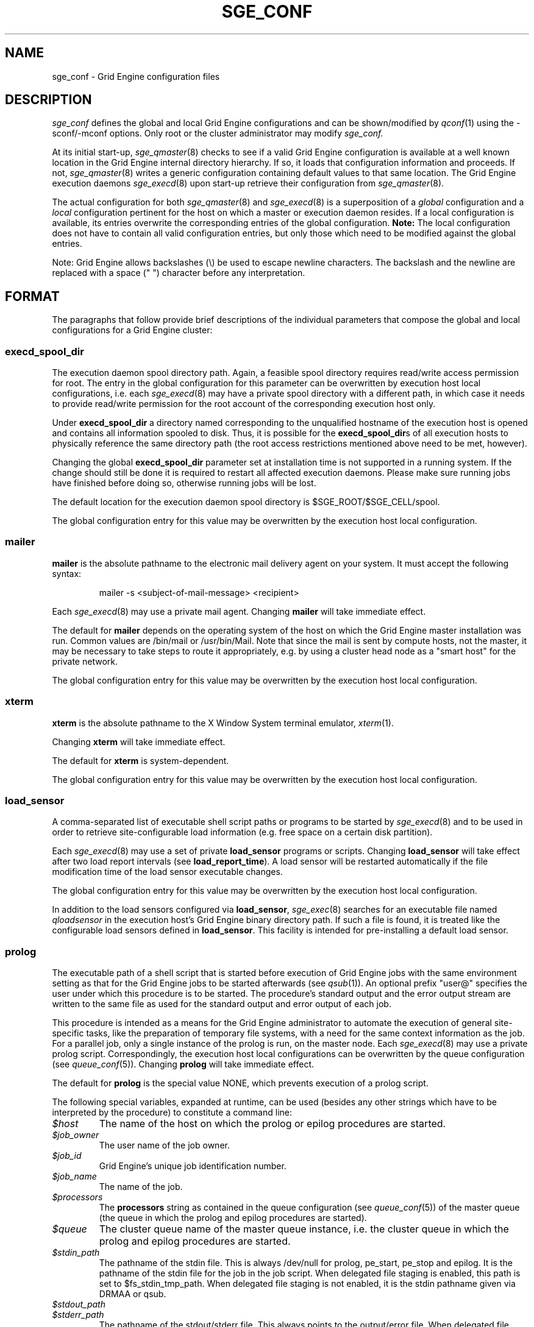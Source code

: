 '\" t
.\"___INFO__MARK_BEGIN__
.\"
.\" Copyright: 2004 by Sun Microsystems, Inc.
.\"
.\"___INFO__MARK_END__
.\" $RCSfile: sge_conf.5,v $     Last Update: $Date: 2011-05-20 14:05:13 $     Revision: $Revision: 1.91 $
.\"
.\"
.\" Some handy macro definitions [from Tom Christensen's man(1) manual page].
.\"
.de SB		\" small and bold
.if !"\\$1"" \\s-2\\fB\&\\$1\\s0\\fR\\$2 \\$3 \\$4 \\$5
..
.\"
.de T		\" switch to typewriter font
.ft CW		\" probably want CW if you don't have TA font
..
.\"
.de TY		\" put $1 in typewriter font
.if t .T
.if n ``\c
\\$1\c
.if t .ft P
.if n \&''\c
\\$2
..
.\" "
.de M		\" man page reference
\\fI\\$1\\fR\\|(\\$2)\\$3
..
.TH SGE_CONF 5 "$Date: 2011-05-20 14:05:13 $" "SGE 8.0.0" "Grid Engine File Formats"
.\"
.SH NAME
sge_conf \- Grid Engine configuration files
.\"
.\"
.SH DESCRIPTION
.I sge_conf
defines the global and local Grid Engine configurations and can be
shown/modified by
.M qconf 1
using the \-sconf/\-mconf options. Only root or the cluster administrator may
modify
.I sge_conf.
.PP
At its initial start-up,
.M sge_qmaster 8
checks to see if a valid Grid Engine configuration is available at a
well known location in the Grid Engine internal directory hierarchy.
If so, it loads that configuration information and proceeds.
If not,
.M sge_qmaster 8
writes a generic configuration containing default values to that same
location.
The Grid Engine execution daemons
.M sge_execd 8
upon start-up retrieve their configuration from
.M sge_qmaster 8 .
.PP
The actual configuration for both
.M sge_qmaster 8
and
.M sge_execd 8
is a superposition of a \fIglobal\fP configuration and
a \fIlocal\fP configuration pertinent for the host on which
a master or execution daemon resides.
If a local configuration is available, its entries overwrite the
corresponding entries of the global configuration. \fBNote:\fP The local
configuration does not have to contain all valid configuration entries,
but only those which need to be modified against the global entries.
.PP
Note: Grid Engine allows backslashes (\\) be used to escape newline
characters. The backslash and the newline are replaced with a
space (" ") character before any interpretation.
.\"
.\"
.SH FORMAT
.\"
The paragraphs that follow provide brief descriptions of the individual
parameters that compose the global and local configurations for a
Grid Engine cluster:
.\"
.\"
.SS "\fBexecd_spool_dir\fP"
The execution daemon spool directory path. Again, a feasible spool
directory requires read/write access permission for root. The entry in
the global configuration for this parameter can be overwritten by
execution host local configurations, i.e. each
.M sge_execd 8
may have a private spool directory with a different path, in which case
it needs to provide read/write permission for the root account of the
corresponding execution host only.
.PP
Under \fBexecd_spool_dir\fP a directory named corresponding
to the unqualified hostname of the execution host is opened and
contains all information spooled to disk. Thus, it is possible for the
\fBexecd_spool_dir\fPs of all execution hosts to physically reference the
same directory path
(the root access restrictions mentioned above need to be met, however).
.PP
Changing the global \fBexecd_spool_dir\fP
parameter set at installation time is not supported
in a running system. If the change should still be done
it is required to restart all affected execution daemons.  Please make sure running 
jobs have finished before doing so,
otherwise running jobs will be lost. 

.PP
The default location for the execution daemon spool
directory is $SGE_ROOT/$SGE_CELL/spool.
.PP
The global configuration entry for this value
may be overwritten by the execution host local configuration.
.\"
.\"
.SS "\fBmailer\fP"
\fBmailer\fP is the absolute pathname to the electronic mail delivery
agent on your system. It must accept the following syntax:
.PP
.RS
mailer -s <subject-of-mail-message> <recipient>
.RE
.PP
Each
.M sge_execd 8
may use a private mail agent. Changing \fBmailer\fP will take
immediate effect.
.PP
The default for \fBmailer\fP depends on the operating system of
the host on which the Grid Engine master installation was run. Common
values are /bin/mail or /usr/bin/Mail.
Note that since the mail is sent by compute hosts, not the master, it
may be necessary to take steps to route it appropriately, e.g. by
using a cluster head node as a "smart host" for the private network.
.PP
The global configuration entry for this value
may be overwritten by the execution host local configuration.
.\"
.\"
.SS "\fBxterm\fP"
.B xterm
is the absolute pathname to the X Window System terminal emulator,
.M xterm 1 .
.PP
Changing \fBxterm\fP will take immediate effect.
.PP
The default for \fBxterm\fP is system-dependent.
.PP
The global configuration entry for this value
may be overwritten by the execution host local configuration.
.\"
.\"
.SS "\fBload_sensor\fP"
A comma-separated list of executable shell script paths or programs
to be started by
.M sge_execd 8
and to be used in order to retrieve site-configurable load information
(e.g. free space on a certain disk partition).
.PP
Each
.M sge_execd 8
may use a set of private 
.B load_sensor
programs or scripts. Changing
.B load_sensor
will take effect after two load report intervals (see
\fBload_report_time\fP). A load sensor will be restarted automatically if
the file modification time of the load sensor executable changes.
.PP
The global configuration entry for this value
may be overwritten by the execution host local configuration.
.PP
In addition to the load sensors configured via
\fBload_sensor\fP,
.M sge_exec 8
searches for an executable file named
.I qloadsensor
in the execution host's Grid Engine binary directory path.
If such a file is found, it is treated like the configurable load sensors
defined in \fBload_sensor\fP. This facility is intended for pre-installing
a default load sensor.
.\"
.\"
.SS "\fBprolog\fP"
The executable path of a shell script that is started before execution
of Grid Engine jobs with the same environment setting as that for the
Grid Engine
jobs to be started afterwards (see
.M qsub 1 ).
An optional prefix "user@" specifies the user under which this procedure
is to be started. The procedure's standard
output and the error output stream are written to the same file as used for
the standard output and error output of each job.
.PP
This procedure is intended as a means
for the Grid Engine administrator to automate the execution of general
site-specific tasks, like the preparation of temporary file systems, with a
need for the same context information as the job.
For a parallel job, only a single instance of the prolog is run, on the
master node.
Each
.M sge_execd 8
may use a private prolog script. 
Correspondingly, the execution host local 
configurations can be overwritten by the queue configuration (see
.M queue_conf 5 ).
Changing \fBprolog\fP will take
immediate effect.
.PP
The default for \fBprolog\fP is the special value NONE, which prevents
execution of a prolog script.
.PP
The following special
variables, expanded at runtime, can be used (besides any other
strings which have to be interpreted by the procedure) to constitute 
a command line:
.IP "\fI$host\fP"
The name of the host on which the prolog or epilog procedures are
started.
.IP "\fI$job_owner\fP"
The user name of the job owner.
.IP "\fI$job_id\fP"
Grid Engine's unique job identification number.
.IP "\fI$job_name\fP"
The name of the job.
.IP "\fI$processors\fP"
The \fBprocessors\fP string as contained in the queue configuration
(see
.M queue_conf 5 )
of the master queue (the queue in which the prolog and epilog procedures
are started).
.IP "\fI$queue\fP"
The cluster queue name of the master queue instance, i.e. the cluster 
queue in which the prolog and epilog procedures are started.
.IP "\fI$stdin_path\fP"
The pathname of the stdin file. This is always /dev/null for prolog, 
pe_start, pe_stop and epilog. It is the pathname of the
stdin file for the job in the job script. When delegated file staging is enabled, 
this path is set
to $fs_stdin_tmp_path. When delegated file staging is not enabled, it is the stdin
pathname given via DRMAA or qsub.
.IP "\fI$stdout_path\fP"
.IP "\fI$stderr_path\fP"
The pathname of the stdout/stderr file. This always points to the
output/error file. When delegated file staging is enabled, this path is set to
$fs_stdout_tmp_path/$fs_stderr_tmp_path. When delegated file staging is not
enabled, it is the stdout/stderr pathname given via DRMAA or qsub.
.IP "\fI$merge_stderr\fP"
If this flag is 1, stdout and stderr are merged in one file, the stdout file.
Otherwise (the default), no merging is done.
Merging of stderr and stdout can be requested via the DRMAA job template attribute 'drmaa_join_files' (see
.M drmaa_attributes 3 )
or the qsub parameter '\-j y' (see
.M qsub 1 ).
.IP "\fI$fs_stdin_host\fP"
When delegated file staging is requested for the stdin file, this is the name of
the host where the stdin file has to be copied from before the job is started.
.IP "\fI$fs_stdout_host\fP"
.IP "\fI$fs_stderr_host\fP"
When delegated file staging is requested for the stdout/stderr file, this is the
name of the host where the stdout/stderr file has to be copied to after the job has run.
.IP "\fI$fs_stdin_path\fP"
When delegated file staging is requested for the stdin file, this is the pathname
of the stdin file on the host $fs_stdin_host.
.IP "\fI$fs_stdout_path\fP"
.IP "\fI$fs_stderr_path\fP"
When delegated file staging is requested for the stdout/stderr file, this is the
pathname of the stdout/stderr file on the host $fs_stdout_host/$fs_stderr_host.
.IP "\fI$fs_stdin_tmp_path\fP"
When delegated file staging is requested for the stdin file, this is the destination
pathname of the stdin file on the execution host. The prolog script must copy the
stdin file from $fs_stdin_host:$fs_stdin_path to localhost:$fs_stdin_tmp_path to
establish delegated file staging of the stdin file.
.IP "\fI$fs_stdout_tmp_path\fP"
.IP "\fI$fs_stderr_tmp_path\fP"
When delegated file staging is requested for the stdout/stderr file, this is the 
source pathname of the stdout/stderr file on the execution host. The epilog script 
must copy the stdout file from localhost:$fs_stdout_tmp_path to 
$fs_stdout_host:$fs_stdout_path (the stderr file from localhost:$fs_stderr_tmp_path 
to $fs_stderr_host:$fs_stderr_path) to establish delegated file staging of the 
stdout/stderr file.
.IP "\fI$fs_stdin_file_staging\fP"
.IP "\fI$fs_stdout_file_staging\fP"
.IP "\fI$fs_stderr_file_staging\fP"
When delegated file staging is requested for the stdin/stdout/stderr file, the flag
is set to "1", otherwise it is set to "0" (see in \fBdelegated_file_staging\fP how 
to enable delegated file staging).
 
These three flags correspond to the DRMAA job template attribute 'drmaa_transfer_files' (see 
.M drmaa_attributes 3 ).
.PP
The global configuration entry for this value
may be overwritten by the execution host local configuration.
.PP
Exit codes for the prolog attribute can be interpreted based on the 
following exit values:
.RS
0: Success 
.br
99: Reschedule job 
.br
100: Put job in error state 
.br
Anything else: Put queue in error state
.RE
.\"
.\"
.SS "\fBepilog\fP"
The executable path of a shell script that is started after execution
of Grid Engine jobs with the same environment setting as that for the
Grid Engine
job that has just completed (see
.M qsub 1 ).
An optional prefix "user@" specifies the 
user under which this procedure is to be started. The procedure's standard
output and the error output stream are written to the same file used also for
the standard output and error output of each job.
.PP
This procedure is intended as a means
for the Grid Engine administrator to automate the execution of general
site-specific tasks, like the cleaning up of temporary file systems with the
need for the same context information as the job.
For a parallel job, only a single instance of the epilog is run on the
master node.
Each
.M sge_execd 8
may use a private epilog script. 
Correspondingly, the execution host local 
configurations is can be overwritten by the queue configuration (see
.M queue_conf 5 ).
Changing \fBepilog\fP will take
immediate effect.
.PP
The default for \fBepilog\fP is the special value NONE, which prevents
from execution of a epilog script.
The same special variables as for \fBprolog\fP can be
used to constitute a command line.
.PP
The global configuration entry for this value
may be overwritten by the execution host local configuration.
.PP
Exit codes for the epilog attribute can be interpreted based on the 
following exit values:
.RS
0: Success 
.br
99: Reschedule job 
.br
100: Put job in error state 
.br
Anything else: Put queue in error state
.RE
.\"
.\"
.SS "\fBshell_start_mode\fP"
.B Note:
Deprecated, may be removed in future release.
.br
This parameter defines the mechanisms which are used to actually
invoke the job scripts on the execution hosts. The following
values are recognized:
.IP \fIunix_behavior\fP
If a user starts a job shell script under UNIX interactively by
invoking it just with the script name the operating system's executable
loader uses the information provided in a comment such as `#!/bin/csh' in
the first line of the script to detect which command interpreter to
start to interpret the script. This mechanism is used by Grid Engine when
starting jobs if \fIunix_behavior\fP is defined as \fBshell_start_mode\fP.
.\"
.IP \fIposix_compliant\fP
POSIX does not consider first script line comments such a `#!/bin/csh'
as significant. The POSIX standard for batch queueing systems
(P1003.2d) therefore requires a compliant queueing system to ignore
such lines, but to use user-specified or configured default command
interpreters instead. Thus, if \fBshell_start_mode\fP is set to
\fIposix_compliant\fP Grid Engine will either use the command interpreter
indicated by the \fB\-S\fP option of the
.M qsub 1
command or the \fBshell\fP parameter of the queue to be used (see
.M queue_conf 5
for details).
.\"
.IP \fIscript_from_stdin\fP
Setting the \fBshell_start_mode\fP parameter either to \fIposix_compliant\fP
or \fIunix_behavior\fP requires you to set the umask in use for
.M sge_execd 8
such that every user has read access to the active_jobs directory in the
spool directory of the corresponding execution daemon. In case you have
\fBprolog\fP and \fBepilog\fP scripts configured, they also need to be
readable by any user who may execute jobs.
.br
If this violates your
site's security policies you may want to set \fBshell_start_mode\fP
to \fIscript_from_stdin\fP. This will force Grid Engine to open the
job script as well as the epilog and prolog scripts for reading into
STDIN as root (if
.M sge_execd 8
was started as root) before changing to the job owner's user account.
The script is then fed into the STDIN stream of the command interpreter
indicated by the \fB\-S\fP option of the
.M qsub 1
command or the \fBshell\fP parameter of the queue to be used (see
.M queue_conf 5
for details).
.br
Thus setting \fBshell_start_mode\fP to \fIscript_from_stdin\fP also
implies \fIposix_compliant\fP behavior. \fBNote\fP, however, that
feeding scripts into the STDIN stream of a command interpreter may
cause trouble if commands like
.M rsh 1
are invoked inside a job script as they also process the STDIN
stream of the command interpreter. These problems can usually be
resolved by redirecting the STDIN channel of those commands to come
from /dev/null (e.g. rsh host date < /dev/null). \fBNote also\fP, that any
command-line options associated with the job are passed to the executing
shell. The shell will only forward them to the job if they are not
recognized as valid shell options.
.PP
Changes to \fBshell_start_mode\fP will take immediate effect.
The default for \fBshell_start_mode\fP is \fIposix_compliant\fP.
.PP
This value is a global configuration parameter only. It cannot be
overwritten by the execution host local configuration.
.\"
.\"
.SS "\fBlogin_shells\fP"
UNIX command interpreters like the Bourne-Shell (see
.M sh 1 )
or the C-Shell (see
.M csh 1 )
can be used by Grid Engine to start job scripts. The command interpreters
can either be started as login-shells (i.e. all system and user default
resource files like .login or .profile will be executed when the
command interpreter is started, and the environment for the job will be
set up as if the user has just logged in) or just for command execution
(i.e. only shell-specific resource files like .cshrc will be executed
and a minimal default environment is set up by Grid Engine \- see
.M qsub 1 ).
The parameter \fBlogin_shells\fP contains a comma-separated list of the
executable names of the command interpreters to be started as login shells.
Shells in this list are only started as login shells if the parameter
\fBshell_start_mode\fP (see above) is set to \fIposix_compliant\fP.
.PP
Changes to \fBlogin_shells\fP will take immediate effect.
The default for \fBlogin_shells\fP is sh,bash,csh,tcsh,ksh.
.PP
This value is a global configuration parameter only. It cannot be
overwritten by the execution host local configuration.
.\"
.\"
.SS "\fBmin_uid\fP"
\fBmin_uid\fP places a lower bound on user IDs that may use the cluster. Users
whose user ID (as returned by
.M getpwnam 3 )
is less than \fBmin_uid\fP will not be allowed to run jobs on the cluster.
.PP
Changes to \fBmin_uid\fP will take immediate effect.
The default for \fBmin_uid\fP is 0.
.PP
This value is a global configuration parameter only. It cannot be
overwritten by the execution host local configuration.
.\"
.\"
.SS "\fBmin_gid\fP"
This parameter sets the lower bound on group IDs that may use the cluster.
Users whose default group ID (as returned by
.M getpwnam 3 )
is less than \fBmin_gid\fP will not be allowed to run jobs on the cluster.
.PP
Changes to \fBmin_gid\fP will take immediate effect.
The default for \fBmin_gid\fP is 0.
.PP
This value is a global configuration parameter only. It cannot be
overwritten by the execution host local configuration.
.\"
.\"
.SS "\fBuser_lists \fP"
The \fBuser_lists\fP parameter contains a comma-separated list of
user access lists as described in
.M access_list 5 .
Each user contained in at least one of the access lists has
access to the cluster. If the \fBuser_lists\fP parameter is set to
NONE (the default) any user has access if not explicitly excluded
via the \fBxuser_lists\fP parameter described below.
If a user is contained both in an access list \fBxuser_lists\fP
and \fBuser_lists\fP, the user is denied access to the cluster.
.PP
Changes to \fBuser_lists\fP will take immediate effect.
.PP
This value is a global configuration parameter insofar as it restricts
access to the whole cluster, but the execution host local
configuration may define a value to restrict access to that host further.
.\"
.\"
.SS "\fBxuser_lists \fP"
The \fBxuser_lists\fP parameter contains a comma-separated list of
user access lists as described in
.M access_list 5 .
Each user contained in at least one of the access lists is denied
access to the cluster. If the \fBxuser_lists\fP parameter is set to
NONE (the default) any user has access.
If a user is contained both in an access list in \fBxuser_lists\fP
and \fBuser_lists\fP (see above) the user is denied access to the cluster.
.PP
Changes to \fBxuser_lists\fP will take immediate effect.
.PP
This value is a global configuration parameter insofar as it restricts
access to the whole cluster, but the execution host local
configuration may define a value to restrict access to that host further.
.\"
.\"
.SS "\fBadministrator_mail\fP"
\fBadministrator_mail\fP specifies a comma-separated list of the
electronic mail address(es) of the cluster administrator(s) to whom
internally-generated problem reports are sent. The mail address format
depends on your electronic mail system and how it is configured;
consult your system's configuration guide for more information.
.PP
Changing \fBadministrator_mail\fP takes immediate effect.
The default for \fBadministrator_mail\fP is an empty mail list.
.PP
This value is a global configuration parameter only. It cannot be
overwritten by the execution host local configuration.
.\"
.\"
.SS "\fBprojects\fP"
.PP
The \fBprojects\fP list contains all projects which are granted access
to Grid Engine. Users belonging to none of these projects cannot use Grid Engine. If
users belong to projects in the \fBprojects\fP list and the
\fBxprojects\fP list (see below), they also cannot use the system.
.PP
Changing \fBprojects\fP takes immediate effect.
The default for \fBprojects\fP is none.
.PP
This value is a global configuration parameter only. It cannot be
overwritten by the execution host local configuration.
.\"
.\"
.SS "\fBxprojects\fP"
The \fBxprojects\fP list contains all projects that are denied access 
to Grid Engine. Users belonging to one of these projects cannot use Grid Engine. If
users belong to projects in the \fBprojects\fP list (see above) and the
\fBxprojects\fP list, they also cannot use the system.
.PP
Changing \fBxprojects\fP takes immediate effect.
The default for \fBxprojects\fP is none.
.PP
This value is a global configuration parameter only. It cannot be
overwritten by the execution host local configuration.
.\"
.\"
.SS "\fBload_report_time\fP"
System load is reported periodically by the execution daemons to
.M sge_qmaster 8 .
The parameter \fBload_report_time\fP defines the time interval between load
reports.
.PP
Each
.M sge_execd 8
may use a different load report time. Changing \fBload_report_time\fP will
take immediate effect.
.PP
\fBNote:\fP Be careful
when modifying \fBload_report_time\fP. Reporting load too frequently
might block
.M sge_qmaster 8
especially if the number of execution hosts is large. Moreover, since the
system load typically increases and decreases smoothly, frequent load
reports hardly offer any benefit.
.PP
The default for \fBload_report_time\fP is 40 seconds.
.PP
The global configuration entry for this value
may be overwritten by the execution host local configuration.
.\"
.\"
.SS "\fBreschedule_unknown\fP"
Determines whether jobs on hosts in an unknown state
are rescheduled, and thus sent to other hosts. Hosts
are registered as unknown if
.M sge_master 8
cannot establish contact to the
.M sge_execd 8
on those hosts (see
.BR max_unheard ).
Likely reasons are a breakdown of
the host or a breakdown of the network connection in between, but also
.M sge_execd 8
may not be executing on such hosts.
.PP
In any case, Grid Engine can reschedule jobs running on such hosts to
another system.
.B reschedule_unknown
controls the time which
Grid Engine will wait before jobs are rescheduled after a host became
unknown. The time format specification is hh:mm:ss. If the special
value 00:00:00 is set, then jobs will not be rescheduled from this host.
.PP
Rescheduling is only initiated for jobs which have activated the rerun flag
(see the
.B \-r y
option of
.M qsub 1
and the
.B rerun
option of
.M queue_conf 5 ).
Parallel jobs are only rescheduled if the host on which their
master task executes is in unknown state. The behavior of
.B reschedule_unknown
for parallel jobs and for jobs without the rerun flag set can be
adjusted using the \fBqmaster_params\fP settings
.B ENABLE_RESCHEDULE_KILL
and
.B ENABLE_RESCHEDULE_SLAVE.
.PP
Checkpointing jobs will only be
rescheduled when the
.B when
option of the corresponding checkpointing environment contains an
appropriate flag. (see
.M checkpoint 5 ).
Interactive jobs (see
.M qsh 1 ,
.M qrsh 1 ,
.M qtcsh 1 )
are not rescheduled.
.PP
The default for
.B reschedule_unknown
is 00:00:00
.PP
The global configuration entry for this value may be over written by 
the execution host local configuration.
.\"
.\"  
.SS "\fBmax_unheard\fP"
If
.M sge_qmaster 8
could not contact or was not contacted by the execution daemon of a host
for \fBmax_unheard\fP seconds, all queues residing on that particular host
are set to status unknown.
.M sge_qmaster 8 ,
at least,
should be contacted by the execution daemons in order to get the load
reports. Thus, \fBmax_unheard\fP should by greater than the
\fBload_report_time\fP (see above).
.PP
Changing \fBmax_unheard\fP takes immediate effect.
The default for \fBmax_unheard\fP is 5 minutes.
.PP
This value is a global configuration parameter only. It cannot be
overwritten by the execution host local configuration.
.\"
.\"
.SS "\fBloglevel\fP"
This parameter specifies the level of detail that Grid Engine components such
as
.M sge_qmaster 8
or
.M sge_execd 8
use to produce informative, warning or error messages which are logged
to the \fImessages\fP files in the master and execution daemon
spool directories (see the description of the 
\fBexecd_spool_dir\fP parameter above). The following message
levels are available:
.\"
.IP "\fIlog_err\fP"
All error events recognized are logged.
.\"
.IP "\fIlog_warning\fP"
All error events recognized, and all detected signs of
potentially erroneous behavior, are logged.
.\"
.IP "\fIlog_info\fP"
All error events being recognized, all detected signs of 
potentially erroneous behavior, and a variety of informative
messages are logged.
.PP
Changing \fBloglevel\fP will take immediate effect.
.PP
The default for \fBloglevel\fP is \fIlog_warning\fP.
.PP
This value is a global configuration parameter only. It cannot be
overwritten by the execution host local configuration.
.\"
.\"
.SS "\fBmax_aj_instances\fP"
This parameter defines the maximum number of array tasks to be scheduled to
run simultaneously per array job.  An instance of an array task will be
created within the master daemon when it gets a start order from the
scheduler. The instance will be destroyed when the array task finishes.
Thus the parameter provides control mainly over the memory consumption of
array jobs in the master daemon. It is most useful for very
large clusters and very large array jobs.  The default for this parameter
is 2000. The value 0 will deactivate this limit and will allow the
scheduler to start as many array job tasks as suitable resources are
available in the cluster.
.PP
Changing \fBmax_aj_instances\fP will take immediate effect.
.PP
This value is a global configuration parameter only. It cannot be
overwritten by the execution host local configuration.
.\"
.\"
.SS "\fBmax_aj_tasks\fP"
This parameter defines the maximum number of array job tasks within an array
job.
.M sge_qmaster 8
will reject all array job submissions which request
more than
.B max_aj_tasks
array job tasks. The default for this parameter is 75000. The value 0
will deactivate this limit.
.PP
Changing \fBmax_aj_tasks\fP will take immediate effect.
.PP
This value is a global configuration parameter only. It cannot be
overwritten by the execution host local configuration.
.\"
.\"
.SS "\fBmax_u_jobs\fP"
The number of active (not finished) jobs which each Grid Engine user can
have in the system simultaneously is controlled by this parameter. A value
greater than 0 defines the limit. The default value 0 means "unlimited". If
the
.B max_u_jobs
limit is exceeded by a job submission then the submission command exits
with exit status 25 and an appropriate error message.
.PP
Changing \fBmax_u_jobs\fP will take immediate effect.
.PP
This value is a global configuration parameter only. It cannot be
overwritten by the execution host local configuration.
.\"
.\"
.SS "\fBmax_jobs\fP"
The number of active (not finished) jobs simultaneously allowed in Grid Engine
is controlled by this parameter. A value greater than 0 defines the limit. 
The default value 0 means "unlimited". If the
.B max_jobs
limit is exceeded by a job submission then the submission command exits
with exit status 25 and an appropriate error message.
.PP
Changing \fBmax_jobs\fP will take immediate effect.
.PP
This value is a global configuration parameter only. It cannot be
overwritten by the execution host local configuration.
.\"
.\"
.SS "\fBmax_advance_reservations\fP"
The number of active (not finished) Advance Reservations simultaneously
allowed in Grid Engine is controlled by this parameter. A value greater
than 0 defines the limit. The default value 0 means "unlimited". If the
.B max_advance_reservations
limit is exceeded by an Advance Reservation request then the submission
command exits with exit status 25 and an appropriate error message.
.PP
Changing \fBmax_advance_reservations\fP will take immediate effect.
.PP
This value is a global configuration parameter only. It cannot be
overwritten by the execution host local configuration.
.\"
.\"
.SS "\fBenforce_project\fP"
If set to \fItrue\fP, users are required to request a project whenever
submitting a job. See the \fB\-P\fP option to
.M qsub 1
for details.
.PP
Changing \fBenforce_project\fP will take immediate effect.
The default for \fBenforce_project\fP is \fIfalse\fP.
.PP
.PP
This value is a global configuration parameter only. It cannot be
overwritten by the execution host local configuration.
.\"
.\"
.SS "\fBenforce_user\fP"
If set to \fItrue\fP, a
.M user 5
must exist to allow for job submission. Jobs are rejected if no corresponding user 
exists. 
.PP
If set to \fIauto\fP, a
.M user 5
object for the submitting user will automatically be created during
job submission, if one does not already exist. The \fBauto_user_oticket\fP,
\fBauto_user_fshare\fP, \fBauto_user_default_project\fP, and
\fBauto_user_delete_time\fP configuration parameters will be used as
default attributes of the new
.M user 5
object.
.PP
Changing \fBenforce_user\fP will take immediate effect.
The default for \fBenforce_user\fP is \fIauto\fP.
.PP
This value is a global configuration parameter only. It cannot be
overwritten by the execution host local configuration.
.\"
.\"
.SS "\fBauto_user_oticket\fP"
The number of override tickets to assign to automatically created
.M user 5
objects. User objects are created automatically if the
.B enforce_user
attribute is set to \fIauto\fP.
.
.PP
Changing
.B auto_user_oticket
will affect any newly created user objects, but will not change user
objects created in the past.
.PP
This value is a global configuration parameter only. It cannot be
overwritten by the execution host local configuration.
.\"
.\"
.SS "\fBauto_user_fshare\fP"
The number of functional shares to assign to automatically created
.M user 5
objects. User objects are created automatically if the
.B enforce_user
attribute is set to \fIauto\fP.
.
.PP
Changing
.B auto_user_fshare
will affect any newly created user objects, but will not change user
objects created in the past.
.PP
This value is a global configuration parameter only. It cannot be
overwritten by the execution host local configuration.
.\"
.\"
.SS "\fBauto_user_default_project\fP"
The default project to assign to automatically created
.M user 5
objects. User objects are created automatically if the
.B enforce_user
attribute is set to \fIauto\fP.
.PP
Changing
.B auto_user_default_project
will affect any newly created user objects, but will not change user
objects created in the past.
.PP
This value is a global configuration parameter only. It cannot be
overwritten by the execution host local configuration.
.\"
.\"
.SS "\fBauto_user_delete_time\fP"
The number of seconds of inactivity after which automatically created
.M user 5
objects will be deleted. User objects are created automatically if the
.B enforce_user
attribute is set to \fIauto\fP. If the user has no active or pending
jobs for the specified amount of time, the
object will automatically be deleted.  A value of 0 can be used to
indicate that the automatically created user object is permanent and
should not be automatically deleted.
.PP
Changing
.B auto_user_delete_time
will affect the deletion time for all users with active jobs.
.PP
This value is a global configuration parameter only. It cannot be
overwritten by the execution host local configuration.
.\"
.\"
.SS "\fBset_token_cmd\fP"
\fBSet_token_cmd\fP points to a command which sets and extends AFS
tokens for Grid Engine jobs.  It is run
.M sge_coshepherd 8 .
In the standard Grid Engine AFS
distribution, it is supplied as a script which expects two command line
parameters. It reads the token from STDIN, extends the token's
expiration time and sets the token:
.PP
.RS
.nf
<set_token_cmd> <user> <token_extend_after_seconds>
.fi
.RE
.PP
As a shell script this command will call the programs:
.PP
.RS
.nf
- SetToken
- forge
.fi
.RE
.PP
which are provided by your distributor as source code. The script looks as
follows:
.PP
.RS
.nf
--------------------------------
#!/bin/sh
# set_token_cmd
forge -u $1 -t $2 | SetToken
--------------------------------
.fi
.RE
.PP
Since it is necessary for \fIforge\fP to read the secret AFS server
key, a site might wish to replace the \fBset_token_cmd\fP script by a
command, which connects to a custom daemon at the AFS server. The
token must be forged at the AFS server and returned to the local
machine, where \fISetToken\fP is executed.
.PP
Changing \fBset_token_cmd\fP will take immediate effect.
The default for \fBset_token_cmd\fP is none.
.PP
The global configuration entry for this value
may be overwritten by the execution host local configuration.
.\"
.\"
.SS "\fBpag_cmd\fP"
The path to your \fIpagsh\fP is specified via this parameter.
The
.M sge_shepherd 8
process and the job run in a \fIpagsh\fP. Please ask your AFS administrator
for details.
.PP
Changing \fBpag_cmd\fP will take immediate effect.
The default for \fBpag_cmd\fP is none.
.PP
The global configuration entry for this value
may be overwritten by the execution host local configuration.
.\"
.\"
.SS "\fBtoken_extend_time\fP"
The \fBtoken_extend_time\fP is the time period for which AFS tokens are periodically 
extended. Grid Engine
will call the token extension 30 minutes before the tokens expire until
jobs have finished and the corresponding tokens are no longer required.
.PP
Changing \fBtoken_extend_time\fP will take immediate effect.
The default for \fBtoken_extend_time\fP is 24:0:0, i.e. 24 hours.
.PP
The global configuration entry for this value
may be overwritten by the execution host local configuration.
.\"
.\"
.SS "\fBshepherd_cmd\fP"
.br
Alternative path to the \fBshepherd_cmd\fP binary. Typically used to call
the shepherd binary by a wrapper script or command.
.PP
Changing \fBshepherd_cmd\fP will take immediate effect. The default
for \fBshepherd_cmd\fP is none.
.PP
The global configuration entry for this value
may be overwritten by the execution host local configuration.
.\"
.\"
.SS "\fBgid_range\fP"
The \fBgid_range\fP
is a comma-separated list of range expressions of the form n\-m (n as
well as m are integer numbers greater than 99), where m is an
abbreviation for m\-m. These numbers are used in
.M sge_execd 8
to identify processes belonging to the same job.
.PP
Each
.M sge_execd 8
may use a separate set of group ids for this purpose.
All numbers in the group id range have to be unused
supplementary group ids on the system, where the
.M sge_execd 8
is started.
.PP
Changing \fBgid_range\fP will take immediate effect.
There is no default for \fBgid_range\fP. The administrator will have to
assign a value for \fBgid_range\fP during installation of Grid Engine.
.PP
The global configuration entry for this value
may be overwritten by the execution host local configuration.
.\"
.\"
.SS "\fBqmaster_params\fP"
A list of additional parameters can be passed to the 
Grid Engine qmaster. The following values are recognized:
.IP "\fIENABLE_ENFORCE_MASTER_LIMIT\fP"
If this parameter is set then the \fBs_rt\fP, \fBh_rt\fP limits of a running job 
are tested and acted on by the
.M sge_qmaster 8
when the 
.M sge_execd 8
where the job was run is in an unknown state.
.sp 1
After the \fBs_rt\fP or \fBh_rt\fP limit of a job is expired, the master daemon will 
wait additional time defined by \fBDURATION_OFFSET\fP (see 
.M sched_conf 5 ). 
If the execution daemon still cannot be contacted when this 
additional time is elapsed, then the master daemon will force 
the deletion of the job (see \fB-f\fP of 
.M qdel 1 ).
.sp 1
For jobs which will be deleted that way, an accounting record will be created.
For usage, the record will contain the last reported online value when the 
execution daemon could contact qmaster. The \fBfailed\fP state in the record 
will be set to 37 to indicate that the job was terminated by a limit
enforced by the master daemon.
.sp 1
After the restart of 
.M sge_qmaster 8
the limit enforcement will be triggered after twice the
biggest \fBload_report_interval\fP interval defined in 
.M sge_conf 5
has elapsed. This will give the execution daemons enough time to 
re-register with the master daemon. 
.\"
.IP "\fIENABLE_FORCED_QDEL_IF_UNKNOWN\fP"
If this parameter is set then a deletion request for a job is automatically interpreted 
as a forced deletion request (see \fB\-f\fP of 
.M qdel 1 ) 
if the host where the job is running is in an unknown state.
.\"
.IP "\fIENABLE_FORCED_QDEL\fP"
If this parameter is set, non-administrative users can force deletion of
their own jobs via the \fI\-f\fP option of
.M qdel 1 .
Without this parameter, forced deletion of jobs is only allowed by the
Grid Engine manager or operator.
.sp 1
\fBNote:\fP Forced deletion for jobs is executed differently, depending
on whether users are Grid Engine administrators or not. In the case of
administrative users, the jobs are removed from the internal database of
Grid Engine immediately. For regular users, the equivalent of a normal
.M qdel 1
is executed first, and deletion is forced only if the normal cancellation
was unsuccessful.
.\"
.IP "\fIFORBID_RESCHEDULE\fP"
If this parameter is set, re-queueing of jobs cannot
be initiated by the job script which is under control
of the user. Without this parameter, jobs returning the
value 99 are rescheduled. This can be used to cause the
job to be restarted on a different machine, for instance if there
are not enough resources on the current one.
.PP
.IP "\fIFORBID_APPERROR\fP"
If this parameter is set, the application cannot set itself to the error state.
Without this parameter jobs returning the value 100 are set to the error state 
(and therefore can be manually rescheduled by clearing the error state).
This can be used to set the job to the error state when a starting condition
of the application is not fulfilled before the application itself has been 
started, or when a clean up procedure (e.g. in the epilog) decides that it is
necessary to run the job again.  To do so, return 100 in the prolog, pe_start, 
job script, pe_stop or epilog script.
.PP
.IP "\fIDISABLE_AUTO_RESCHEDULING\fP"
.B Note:
Deprecated, may be removed in future release.
.br
If set to "true" or "1", the \fIreschedule_unknown\fP parameter
is not taken into account.
.PP
.IP "\fIENABLE_RESCHEDULE_KILL\fP"
If set to "true" or "1", the \fIreschedule_unknown\fP parameter
affects also jobs which have the rerun flag not activated
(see the
.B \-r y
option of
.M qsub 1
and the
.B rerun
option of
.M queue_conf 5 ), 
but they are just finished as they can't be rescheduled.
.PP
.IP "\fIENABLE_RESCHEDULE_SLAVE\fP"
If set to "true" or "1" Grid Engine triggers job rescheduling also when 
the host where the slave tasks of a parallel job executes is in unknown state, 
if the \fIreschedule_unknown\fP parameter is activated.
.PP
.IP "\fIMAX_DYN_EC\fP"
Sets the max number of dynamic event clients (as used by
.B qsub \-sync y
and by Grid Engine DRMAA API library sessions). The default is set to 99. 
The number of dynamic event clients should not be bigger than half of 
the number of file descriptors the system has. The number of file 
descriptors are shared among the connections to all exec hosts, all 
event clients, and file handles that the qmaster needs.
.PP
.IP "\fIMONITOR_TIME\fP"
Specifies the time interval when the monitoring information should be printed. The
monitoring is disabled by default and can be enabled by specifying an interval.
The monitoring is per-thread and is written to the messages file or displayed by
.M qping 1
with option
.BR \-f .
Example: MONITOR_TIME=0:0:10 generates and
prints the monitoring information approximately every 10 seconds. The specified
time is a guideline only and not a fixed interval. The interval that is actually
used is printed.  In this example, the interval could be anything between 9
seconds and 20 seconds.
.PP
.IP "\fILOG_MONITOR_MESSAGE\fP"
Monitoring information is logged into the messages files by default. This
information can be accessed via by
.M qping 1 .
If monitoring is always enabled, the messages files can become quite large.
This switch disables logging into the messages files, making
.I qping -f
the only source of monitoring data.
.PP
Profiling provides the user with the possibility to get system measurements.
This can be useful for debugging or optimization of the system. The profiling 
output will be done within the messages file.
.IP "\fIPROF_SIGNAL\fP"
Enables the profiling for qmaster signal thread
(e.g. PROF_SIGNAL=true).
.PP
.IP "\fIPROF_WORKER\fP"
Enables the profiling for qmaster worker threads
(e.g. PROF_WORKER=true).
.PP
.IP "\fIPROF_LISTENER\fP"
Enables the profiling for qmaster listener threads
(e.g. PROF_LISTENER=true).
.PP
.IP "\fIPROF_DELIVER\fP"
Enables the profiling for qmaster event deliver thread
(e.g. PROF_DELIVER=true).
.PP
.IP "\fIPROF_TEVENT\fP"
Enables the profiling for qmaster timed event thread
(e.g. PROF_TEVENT=true).
.PP
Please note that the CPU utime and stime values contained in the profiling output
are not per-thread CPU times.
These CPU usage statistics are per-process statistics.
So the printed profiling values for CPU mean "CPU time consumed by sge_qmaster (all threads) while the reported profiling level was active".
.IP "\fISTREE_SPOOL_INTERVAL\fP"
Sets the time interval for spooling the sharetree usage. The
default is set to 00:04:00. The setting accepts colon-separated
string or seconds. There is no setting to turn the sharetree spooling
off. 
(e.g. STREE_SPOOL_INTERVAL=00:02:00)
.PP
.IP "\fIMAX_JOB_DELETION_TIME\fP"
Sets the value of how long the qmaster will spend deleting jobs. After this time,
the qmaster will continue with other tasks and schedule the deletion of remaining
jobs at a later time. The default value is 3 seconds, and will be used if no value
is entered. The range of valid values is > 0 and <= 5.
(e.g. MAX_JOB_DELETION_TIME=1)
.PP
.IP "\fIgdi_timeout\fP'"
Sets how long the communication will wait for GDI send/receive operations.
(GDI is the Grid Engine Database Interface for interacting with
objects managed by the qmaster.)
The default value is set to 60 seconds. After this time, the communication library will
retry, if "gdi_retries" is configured, receiving the GDI request. If not configured the communication will return with a "gdi receive failure"
(e.g. gdi_timeout=120 will set the timeout time to 120 sec).
Configuring no gdi_timeout value, the value defaults to 60 sec.
.PP
.IP "\fIgdi_retries\fP"
Sets how often the GDI receive call will be repeated until the GDI receive
error appears. The default is set to 0. In this case the call will be done 1 time with no retry.
Setting the value to -1 the call will be done permanently. In
combination with the gdi_timeout parameter
it is possible to configure a system with, e.g. slow NFS, to make sure that all jobs will be submitted.
(E.g. gdi_retries=4.)
.PP
.IP "\fIcl_ping\fP"
Turns on/off a communication library ping. This parameter will create additional debug output. 
This output shows information about the error messages which are returned by communication
and it will give information about the application status of the qmaster.
For example, if it's unclear what's the
reason for gdi timeouts, this may show you some useful messages. The default value is false (off) 
(i.e. cl_ping=false).
.PP
.IP "\fISCHEDULER_TIMEOUT\fP"
Setting this parameter allows the scheduler GDI event acknowledge timeout to be manually configured to a
specific value. Currently the default value is 10 minutes with the default scheduler configuration and limited
between 600 and 1200 seconds.
.\" Fixme: wgat does this mean?
Value is limited only in case of default value.
The default value depends
on the current scheduler configuration. The \fISCHEDULER_TIMEOUT\fP value is specified in seconds.
.PP
.IP "\fIjsv_timeout\fP"
This parameter measures the response time of the server JSV. In the event that the response time of the JSV 
is longer than the timeout value specified, this will cause the JSV to be re-started. The default value for the
timeout is 10 seconds and if modified, must be greater than 0. If the timeout is reached, the JSV will only
try to re-start once; if the timeout is reached again, an error will occur.
.PP
.IP "\fIjsv_threshold\fP"
The threshold of a JSV is measured as the time it takes to perform a server job verification. If this value is 
greater than the user-defined value, it will cause logging to appear in the qmaster messages file at the INFO
level. By setting this value to 0, all jobs will be logged in the qmaster messages file. This value is specified
in milliseconds and has a default value of 5000.
.IP "\fIOLD_RESCHEDULE_BEHAVIOR\fP"
Beginning with version 8.0.0 of Grid Engine the scheduling behavior changed
for jobs that are rescheduled by users. Rescheduled jobs will not be put at the
beginning of the pending job list anymore. The submit time of those jobs is set
to the end time of the previous run. Due to that, those rescheduled jobs will be
appended to the pending job list as if a new job had been 
submitted. To achieve the old behaviour, set the parameter \fIOLD_RESCHEDULE_BEHAVIOR\fP. Please note that this parameter is deprecated,
so it might be removed with the next minor release.
.IP "\fIOLD_RESCHEDULE_BEHAVIOR_ARRAY_JOB\fP"
Beginning with version 8.0.0 of Grid Engine the scheduling behavior changed
for array job tasks that are rescheduled by users. As soon as an array job task 
gets rescheduled, all remaining pending tasks of that job will be put at the end of 
the pending job list. To achieve the old scheduling behaviour set the parameter 
\fIOLD_RESCHEDULE_BEHAVIOR_ARRAY_JOB\fP. Please note that this 
parameter is deprecated, so it might be removed with the next minor release.
.PP
Changing \fBqmaster_params\fP will take immediate effect, except that
gdi_timeout, gdi_retries, and cl_ping
will take effect only for new connections.
The default for \fBqmaster_params\fP is none.
.PP
This value is a global configuration parameter only. It cannot be
overwritten by the execution host local configuration.
.\"
.\"
.SS "\fBexecd_params\fP"
This is used for passing additional parameters 
to the Grid Engine execution daemon. The following values are recognized:
.\"
.IP "\fIACCT_RESERVED_USAGE\fP"
.\" fixme:  what exactly does reserved mean?  Including resource
.\" reservation time?
If this parameter is set to true, the  usage of reserved resources is used for the
accounting entries \fBcpu\fP, \fBmem\fP and \fBio\fP instead of the
measured usage.
.PP
.IP "\fIENABLE_WINDOMACC\fP"
If this parameter is set to true, Windows Domain accounts (WinDomAcc)
are used on Windows hosts. These accounts require the use of
.M sgepasswd 1 .
(See also
.M sgepasswd 5 .)
If this parameter is set to false, or is not set, local Windows accounts are used.
On non-Windows hosts, this parameter is ignored.
.PP
.IP "\fIIGNORE_NGROUPS_MAX_LIMIT\fP"
.\" fixme: -1 looks wrong
If a user is assigned to NGROUPS_MAX\-1 supplementary groups,
so that Grid Engine is not able to add one for job tracking,
then the job will go into an error state when it is started.
(NGROUPS_MAX is the system limit on supplementary groups; see
.M limits.h 7 .)
Administrators that want to prevent the system doing so can set this parameter.
In this case the NGROUPS_MAX limit is ignored and the additional group (see 
\fIgid_range\fP) is not set. As a result for those jobs no online usage will be 
available. Also the parameter \fIENABLE_ADDGRP_KILL\fP will have no effect.
Please note that it is not recommended to use this parameter. Instead the group
membership of the submit user should be reduced.
.PP
.IP "\fIKEEP_ACTIVE\fP"
This value should only be set for debugging purposes. If set to true, the
execution daemon will not remove the spool directory maintained by
.M sge_shepherd 8
for a job.
.PP
.IP "\fIPTF_MIN_PRIORITY\fP, \fIPTF_MAX_PRIORITY\fP"
The maximum/minimum priority which Grid Engine will assign to a job.
Typically this is a negative/positive value in the range of \-20
(maximum) to 19 (minimum) for systems which allow setting of priorities
with the
.M nice 2
system call. Other systems may provide different ranges.
.br
The default priority range (which varies from system to system) is installed
either by removing the parameters, or by setting a value of \-999.
.br
See the "messages" file of the execution daemon for the predefined
default value on your hosts. The values are logged during the startup of
the execution daemon.
.PP
.IP "\fIPROF_EXECD\fP"
Enables the profiling for the execution daemon
(e.g. PROF_EXECD=true).
.PP
.IP "\fINOTIFY_KILL\fP"
This parameter allows you to change the notification signal for
the signal SIGKILL (see the \fI\-notify\fP option of
.M qsub 1 ).
The parameter either accepts signal names (use the \fI\-l\fP option of
.M kill 1 )
or the special value \fInone\fP. If set to \fInone\fP,
no notification signal will be sent. If it is set to \fITERM\fP, for
instance, or another
signal name, then this signal will be sent as the notification signal.
.PP
.IP "\fINOTIFY_SUSP\fP"
With this parameter it is possible to modify the notification signal
for the signal SIGSTOP (see the \fI\-notify\fP parameter of
.M qsub 1 ).
The parameter either accepts signal names (use the \fI\-l\fP option of
.M kill 1 )
or the special value \fInone\fP. If set to \fInone\fP,
no notification signal will be sent. If it is set to \fITSTP\fP, for
instance, or another
signal name, then this signal will be sent as notification signal.
.PP
.IP "\fISHARETREE_RESERVED_USAGE\fP"
.B Note:
Deprecated, may be removed in future release.
.br
If this parameter is set to true, the usage of reserved resources is taken for the 
Grid Engine share tree consumption instead of measured usage.
.br
.B Note:
When running tightly integrated jobs with \fISHARETREE_RESERVED_USAGE\fP set,
and with \fIaccounting_summary\fP enabled in the parallel environment,
reserved usage will only be reported by the master task of the parallel job.
No per-parallel task usage records will be sent from execd to qmaster, which
can significantly reduce load on qmaster when running large tightly integrated parallel jobs.
.PP
.IP "\fIUSE_QSUB_GID\fP"
If this parameter is set to true, the primary group id  active when a
job was submitted will be set to become the primary group id for job
execution. If the parameter is not set, the primary group id as defined for
the job owner in the execution host passwd database is used.
.br
The feature is only available for jobs submitted via
.M qsub 1 ,
.M qrsh 1 ,
.M qmake 1
and 
.M qtcsh 1 .
Also, it only works for
.M qrsh 1
jobs (and thus also for
.M qtcsh 1
and
.M qmake 1 )
If builtin communication is used, or the rsh and rshd components which
are provided with Grid Engine (see
.M remote_startup 5 ).
.PP
.IP "\fIS_DESCRIPTORS\fP, \fIH_DESCRIPTORS\fP, \fIS_MAXPROC\fP, \fIH_MAXPROC\fP, \fIS_MEMORYLOCKED\fP, \fIH_MEMORYLOCKED\fP, \fIS_LOCKS\fP, \fIH_LOCKS\fP"
Specifies soft and hard resource limits as implemented by the
.M setrlimit 2
system call. See that manual page on your system for more information. These
parameters complete the list of limits set by the RESOURCE LIMITS parameter
of the queue configuration as described in
.M queue_conf 5 .
Unlike the resource limits in the queue
configuration, these resource limits are set for every job on this execution
host. If a value is not specified, the resource limit is inherited from the
execution daemon process. Because this would lead to unpredictable results
if only one limit of a resource is set (soft or hard), the
corresponding other limit is set to the same value.
.br
\fIS_DESCRIPTORS\fP and \fIH_DESCRIPTORS\fP specify a value one greater than the maximum
file descriptor number that can be opened by any process of a job.
.br
\fIS_MAXPROC\fP and \fIH_MAXPROC\fP specify the maximum number of processes that can be
created by the job user on this execution host.
.br
\fIS_MEMORYLOCKED\fP and \fIH_MEMORYLOCKED\fP specify the maximum number of bytes of
virtual memory that may be locked into RAM.
.br
\fIS_LOCKS\fP and \fIH_LOCKS\fP specify the maximum number of file locks any process
of a job may establish.
.br
All of these values can be specified using the multiplier letters k, K, m, M, g and G; see
.M sge_types 1
for details.
.\"
.\"
.IP "\fIINHERIT_ENV\fP"
This parameter indicates whether the shepherd should allow the environment
inherited by the execution daemon from the shell that started it to be inherited
by the job it's starting.  When true, any environment variable that is set in
the shell which starts the execution daemon at the time the execution daemon is
started will be set in the environment of any jobs run by that execution daemon,
unless the environment variable is explicitly overridden, such as PATH or
LOGNAME.  If set to false, each job starts with only the environment variables
that are explicitly passed on by the execution daemon, such as PATH and LOGNAME.
The default value is true.
.PP
.IP "\fISET_LIB_PATH\fP"
This parameter tells the execution daemon whether to add the Grid Engine shared
library directory to the library path of executed jobs.  If set to true, and
INHERIT_ENV is also set to true, the Grid Engine shared library directory will
be prepended to the library path which is inherited from the shell which started
the execution daemon.  If INHERIT_ENV is set to false, the library path will
contain only the Grid Engine shared library directory.  If set to false, and
INHERIT_ENV is set to true, the library path exported to the job will be the one
inherited from the shell which started the execution daemon.  If INHERIT_ENV is
also set to false, the library path will be empty.  After the execution daemon
has set the library path, it may be further altered by the shell in which the
job is executed, or by the job script itself.  The default value for
SET_LIB_PATH is false.
.PP
.IP "\fIENABLE_ADDGRP_KILL\fP"
If this parameter is set then Grid Engine uses the supplementary group ids
(see \fIgid_range\fP) to identify all processes which are to be terminated
when a job is deleted, or when
.M sge_shepherd 8
cleans up after job termination.
.PP
.IP "\fIPDC_INTERVAL\fP"
This parameter defines the interval between runs of the PDC (Portable
Data Collector) by the execution daemon. The PDC is responsible for enforcing
the resource limits s_cpu, h_cpu, s_vmem and h_vmem (see
.M queue_conf 5 )
and job usage collection.
The parameter can be set
to a time_specifier (see
.M sge_types 5 ),
to \fBPER_LOAD_REPORT\fP or to \fBNEVER\fP.
.br
If this parameter is set to \fBPER_LOAD_REPORT\fP the PDC is triggered in the
same interval as \fBload_report_time\fP (see above). If this parameter is set
to \fBNEVER\fP the PDC run is never triggered. The default is 1 second.
.br
\fBNote:\fP A PDC run is quite compute intensive, and may degrade the
performance of the running jobs.  However, if the PDC runs less often, or never, the
online usage can be incomplete or totally missing (for example online usage of very short
running jobs might be missing) and the resource limit enforcement is
less accurate or would not happen if PDC is turned off completely.
.PP
.IP "\fIENABLE_BINDING\fP"
If this parameter is set, then Grid Engine enables the core binding module
within the execution daemon to apply binding parameters that are specified
at submission time of a job. This parameter is not set by default, and
therefore all binding-related information will be ignored.
Find more information for job to core binding in the section \fI\-binding\fP of
.M qsub 1 .
.PP
Changing \fBexecd_params\fP will take effect after it is propagated to the
execution daemons. The propagation is done in one load report interval.
The default for \fBexecd_params\fP is none.
.PP
The global configuration entry for this value
may be overwritten by the execution host local configuration.
.\"
.\"
.SS "\fBreporting_params\fP"
Used to define the behavior of reporting modules in the Grid Engine 
qmaster. Changes to the \fBreporting_params\fP take immediate effect.
The following values are recognized:
.\"
.IP "\fIaccounting\fP"
If this parameter is set to true, the accounting file is written.
The accounting file is a prerequisite for
.M qacct 1 .
.PP
.IP "\fIreporting\fP"
If this parameter is set to true, the reporting file is written.
The reporting file contains data that can be used for monitoring and analysis,
like job accounting, job log, host load and consumables, queue status and 
consumables, and sharetree configuration and usage.
Attention: Depending on the size and load of the cluster, the reporting file can
become quite large. Only activate the reporting file if you have a process running that will consume the reporting file!
See 
.M reporting 5
for further information about the format and contents of the reporting file.
.PP
.IP "\fIflush_time\fP"
The contents of the reporting file are buffered in the
Grid Engine qmaster and flushed at a fixed interval.
This interval can be configured with the \fIflush_time\fP parameter.
It is specified as a time value in the format HH:MM:SS.
Sensible values range from a few seconds to one minute. Setting it too low may
slow down the qmaster. Setting it too high will make the qmaster consume large
amounts of memory for buffering data.
.PP
.IP "\fIaccounting_flush_time\fP"
The contents of the accounting file are buffered in the
Grid Engine qmaster and flushed at a fixed interval.
This interval can be configured with the \fIaccounting_flush_time\fP parameter.
It is specified as a time value in the format HH:MM:SS.
Sensible values range from a few seconds to one minute. Setting it too low may
slow down the qmaster. Setting it too high will make the qmaster consume large
amounts of memory for buffering data.  Setting it to 00:00:00 will disable
accounting data buffering; as soon as data is generated, it will be written to
the accounting file.  If this parameter is not set, the accounting data flush
interval will default to the value of the \fIflush_time\fP parameter.
.PP
.IP "\fIjoblog\fP"
If this parameter is set to true, the reporting file will contain job logging 
information. See
.M reporting 5 
for more information about job logging.
.PP
.IP "\fIsharelog\fP"
The Grid Engine qmaster can dump information about sharetree configuration and use to the reporting file.
The parameter \fIsharelog\fP sets an interval in which sharetree information will be dumped.
It is set in the format HH:MM:SS. A value of 00:00:00 configures qmaster not to
dump sharetree information. Intervals of several minutes up to hours are sensible values for this parameter.
See 
.M reporting 5 
for further information about sharelog.
.PP
.IP "\fIlog_consumables\fP"
This parameter controls writing of consumable resources to the reporting file.
When set to (\fBlog_consumables=true\fP)
information about all consumable resources (their current usage and their capacity)
will be written
to the reporting file, whenever a consumable resource changes either in definition,
or in capacity, 
or when the usage of a consumable resource changes.
When \fBlog_consumables\fP is set to \fBfalse\fP (default), only those variables will be written to the 
reporting file that are configured in the \fBreport_variables\fP in the exec host configuration. See
.M host_conf 5
for further information about \fBreport_variables\fP.
.PP
.\"
.\"
.SS "\fBfinished_jobs\fP"
.B Note:
Deprecated, may be removed in a future release.
.br
Grid Engine stores a certain number of \fIjust finished\fP jobs to provide
post mortem status information via
.IR "qstat -s z" .
The \fBfinished_jobs\fP parameter defines the
number of finished jobs stored. If this maximum number is reached, the
eldest finished job will be discarded for every new job added to the
finished job list.
.PP
Changing \fBfinished_jobs\fP will take immediate effect.
The default for \fBfinished_jobs\fP is 100.
.PP
This value is a global configuration parameter only. It cannot be
overwritten by the execution host local configuration.
.\"
.\"
.SS "\fBqlogin_daemon\fP"
.SS "\fBqlogin_command\fP"
.SS "\fBrlogin_daemon\fP"
.SS "\fBrlogin_command\fP"
.SS "\fBrsh_daemon\fP"
.SS "\fBrsh_command\fP"
These three pairs of entries are responsible for defining a remote startup method for either
interactive jobs by 
.M qlogin 1
or
.M qrsh 1
\fBwithout\fR a command,
or an interactive
.M qrsh 1
request
\fBwith\fR a command. The last startup method is also used to startup tasks on a slave exechost of
a tightly integrated parallel job.
Each pair for one startup method must contain matching communication methods. All
entries can contain the value \fBbuiltin\fR (which is the default) or a full path to
a binary which should be used, and additional arguments to this command if necessary.
.sp 1
The entries for the three \fB..._command\fR definitions can, in
addition, contain the value \fBNONE\fP
in case a particular startup method should be disabled.
.sp 1
Changing any of these entries will take immediate effect.
.sp 1
The global configuration entries for these values may be overwritten by a
execution host local configuration.
.sp 1
See
.M remote_startup 5
for a detailed explanation of these settings.
.\"
.\"
.SS "\fBdelegated_file_staging\fP"
This flag must be set to "true" when the prolog and epilog are ready for
delegated file staging, so that the DRMAA attribute 'drmaa_transfer_files'
is supported. To establish delegated file staging, use the variables 
beginning with "$fs_..." in prolog and epilog to move the input, output 
and error files from one host to the other.
When this flag is set to "false", no file staging is available 
for the DRMAA interface. File staging is currently implemented only via
the DRMAA interface.
When an error occurs while moving the input, output and error files, return 
error code 100 so that the error handling mechanism can handle the error
correctly. (See also FORBID_APPERROR.)
.\"
.\"
.SS "\fBreprioritize\fP"
.B Note:
Deprecated, may be removed in future release.
.br
This flag enables or disables the reprioritization of jobs based on their
ticket amount. The \fBreprioritize_interval\fP in 
.M sched_conf 5
takes effect only if \fBreprioritize\fP is set to true. To turn off 
job reprioritization, the \fBreprioritize\fP flag must be set to false 
and the \fBreprioritize_interval\fP to 0, which is the default.
.sp 1
This value is a global configuration parameter only. It cannot be
overridden by the execution host local configuration.
.\"
.\"
.SS "\fBjsv_url\fP"
This setting defines a server JSV instance which will be started and
triggered by the
.M sge_qmaster 8
process. This JSV instance will be used to verify job specifications of
jobs before they are accepted and stored in the internal master database. 
The global configuration entry for this value cannot be overwritten by 
execution host local configurations.
.sp 1
Find more details concerning JSV in 
.M jsv 1
and 
.M sge_request 1 .
.sp 1
The syntax of the \fBjsv_url\fP is specified in 
.M sge_types 1 .
.\"
.\"
.SS "\fBjsv_allowed_mod\fP"
If there is a server JSV script defined with the \fBjsv_url\fP parameter, then
all 
.M qalter 1
or
.M qmon 1
modification requests for jobs are rejected by qmaster. With the \fBjsv_allowed_mod\fP
parameter an administrator has the possibility to allow a set of switches which can then
be used with clients to modify certain job attributes. The value for this parameter has to be a
comma-separated list of JSV job parameter names as documented in
.M qsub 1 ,
or the value \fBnone\fP to indicate that no modification should be allowed. 
Please note that even if \fBnone\fP is specified, the switches \fB\-w\fP and \fB\-t\fP are
allowed for qalter.
.\"
.\"
.SS "\fBlibjvm_path\fP"
\fBlibjvm_path\fP is usually set during qmaster installation and points to the absolute path of libjvm.so
(or the corresponding library depending on your architecture \- e.g. /usr/java/jre/lib/i386/server/libjvm.so). The referenced libjvm version must be at least 1.5.
It is needed by the JVM qmaster thread only. If the Java VM needs additional starting parameters they can be set in \fBadditional_jvm_args\fP. Whether the JVM thread is started at all can be defined in the 
.M bootstrap 5
file. If libjvm_path is empty, or an incorrect path, the JVM thread fails to start.
.sp 1
.\" fixme:  does this make sense, unless it means for failover qmasters?
The global configuration entry for this value may be overwritten by the
execution host local configuration.
.\"
.\"
.SS "\fBadditional_jvm_args\fP"
\fBadditional_jvm_args\fP is usually set during qmaster installation.
Details about possible values \fBadditional_jvm_args\fP can be found in the help output of the accompanying Java command. This setting is normally not needed.
.sp 1
The global configuration entry for this value may be overwritten by the
execution host local configuration.
.\"
.\"
.SH "SEE ALSO"
.M sge_intro 1 ,
.M csh 1 ,
.M qconf 1 ,
.M qsub 1 ,
.M jsv 1 ,
.M rsh 1 ,
.M sh 1 ,
.M getpwnam 3 ,
.M drmaa_attributes 3 ,
.M queue_conf 5 ,
.M sched_conf 5 ,
.M sge_types 1 ,
.M sge_execd 8 ,
.M sge_qmaster 8 ,
.M sge_shepherd 8 ,
.M cron 8 ,
.M remote_startup 5 ,
.I Grid Engine Installation and Administration Guide.
.\"
.SH "COPYRIGHT"
See
.M sge_intro 1
for a full statement of rights and permissions.
